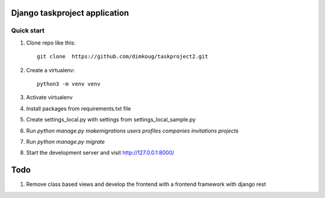 =====
Django taskproject application
=====

Quick start
-----------

1. Clone repo  like this::

      git clone  https://github.com/dimkoug/taskproject2.git

2. Create a virtualenv::

    python3 -m venv venv

3. Activate virtualenv

4. Install packages from requirements.txt file


5. Create settings_local.py with settings from settings_local_sample.py

6. Run `python manage.py makemigrations users profiles companies invitations projects`

7. Run `python manage.py migrate`

8. Start the development server and visit http://127.0.0.1:8000/


=====
Todo
=====

1. Remove class based  views and develop the frontend with a frontend framework with django rest
